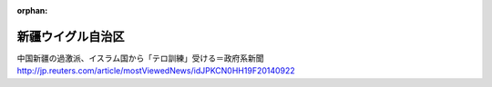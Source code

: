 :orphan:

.. _Xinjiang-Uygur:

新疆ウイグル自治区
====================


中国新疆の過激派、イスラム国から「テロ訓練」受ける＝政府系新聞
http://jp.reuters.com/article/mostViewedNews/idJPKCN0HH19F20140922

